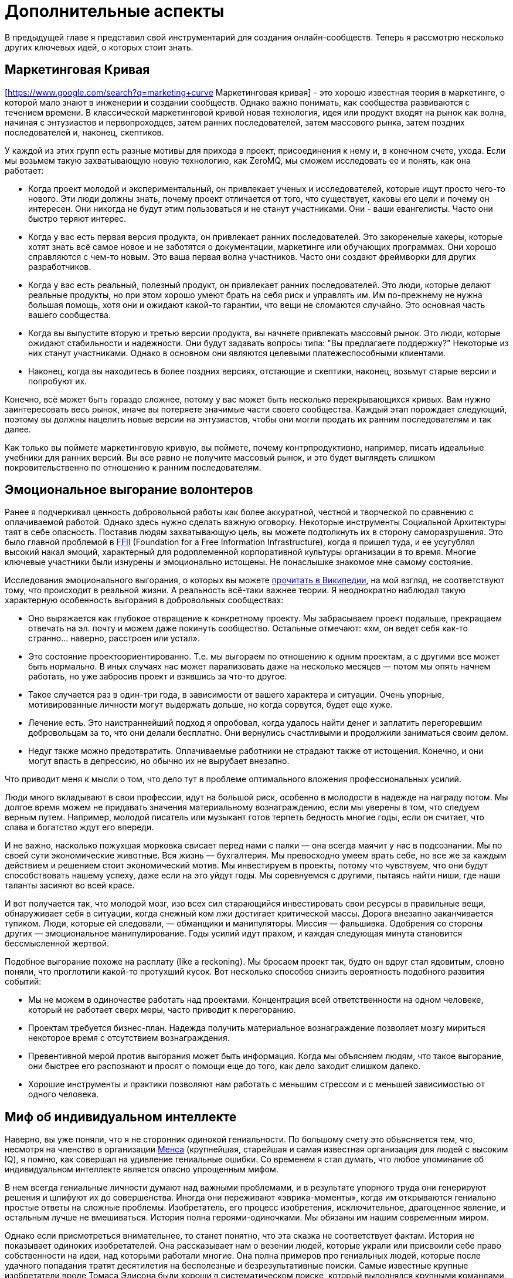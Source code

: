 = Дополнительные аспекты

В предыдущей главе я представил свой инструментарий для создания онлайн-сообществ.
Теперь я рассмотрю несколько других ключевых идей, о которых стоит знать.

== Маркетинговая Кривая

[https://www.google.com/search?q=marketing+curve Маркетинговая кривая] - это хорошо известная теория в маркетинге, о которой мало знают в инженерии и создании сообществ. Однако важно понимать, как сообщества развиваются с течением времени. В классической маркетинговой кривой новая технология, идея или продукт входят на рынок как волна, начиная с энтузиастов и первопроходцев, затем ранних последователей, затем массового рынка, затем поздних последователей и, наконец, скептиков.

У каждой из этих групп есть разные мотивы для прихода в проект, присоединения к нему и, в конечном счете, ухода.
Если мы возьмем такую захватывающую новую технологию, как ZeroMQ, мы сможем исследовать ее и понять, как она работает:

* Когда проект молодой и экспериментальный, он привлекает ученых и исследователей, которые ищут просто чего-то нового. Эти люди должны знать, почему проект отличается от того, что существует, каковы его цели и почему он интересен. Они никогда не будут этим пользоваться и не станут участниками. Они - ваши евангелисты. Часто они быстро теряют интерес.

* Когда у вас есть первая версия продукта, он привлекает ранних последователей. Это закоренелые хакеры, которые хотят знать всё самое новое и не заботятся о документации, маркетинге или обучающих программах. Они хорошо справляются с чем-то новым. Это ваша первая волна участников. Часто они создают фреймворки для других разработчиков.

* Когда у вас есть реальный, полезный продукт, он привлекает ранних последователей. Это люди, которые делают реальные продукты, но при этом хорошо умеют брать на себя риск и управлять им. Им по-прежнему не нужна большая помощь, хотя они и ожидают какой-то гарантии, что вещи не сломаются случайно. Это основная часть вашего сообщества.

* Когда вы выпустите вторую и третью версии продукта, вы начнете привлекать массовый рынок. Это люди, которые ожидают стабильности и надежности. Они будут задавать вопросы типа: "Вы предлагаете поддержку?" Некоторые из них станут участниками. Однако в основном они являются целевыми платежеспособными клиентами.

* Наконец, когда вы находитесь в более поздних версиях, отстающие и скептики, наконец, возьмут старые версии и попробуют их.

Конечно, всё может быть гораздо сложнее, потому у вас может быть несколько перекрывающихся кривых. Вам нужно заинтересовать весь рынок, иначе вы потеряете значимые части своего сообщества. Каждый этап порождает следующий, поэтому вы должны нацелить новые версии на энтузиастов, чтобы они могли продать их ранним последователям и так далее.

Как только вы поймете маркетинговую кривую, вы поймете, почему контрпродуктивно, например, писать идеальные учебники для ранних версий.
Вы все равно не получите массовый рынок, и это будет выглядеть слишком покровительственно по отношению к ранним последователям.

== Эмоциональное выгорание волонтеров

Ранее я подчеркивал ценность добровольной работы как более аккуратной, честной и творческой по сравнению с оплачиваемой работой. Однако здесь нужно сделать важную оговорку. Некоторые инструменты Социальной Архитектуры таят в себе опасность. Поставив людям захватывающую цель, вы можете подтолкнуть их в сторону саморазрушения. Это было главной проблемой в https://ffii.org/[FFII] (Foundation for a Free Information Infrastructure), когда я пришел туда, и ее усугублял высокий накал эмоций, характерный для родоплеменной корпоративной культуры организации в то время. Многие ключевые участники были изнурены и эмоционально истощены. Не понаслышке знакомое мне самому состояние.

Исследования эмоционального выгорания, о которых вы можете https://en.wikipedia.org/wiki/Occupational_burnout[прочитать в Википедии], на мой взгляд, не соответствуют тому, что происходит в реальной жизни. А реальность всё-таки важнее теории. Я неоднократно наблюдал такую характерную особенность выгорания в добровольных сообществах:

* Оно выражается как глубокое отвращение к конкретному проекту. Мы забрасываем проект подальше, прекращаем отвечать на эл. почту и можем даже покинуть сообщество. Остальные отмечают: «хм, он ведет себя как-то странно… наверно, расстроен или устал».
* Это состояние проектоориентированно. Т.е. мы выгораем по отношению к одним проектам, а с другими все может быть нормально. В иных случаях нас может парализовать даже на несколько месяцев — потом мы опять начнем работать, но уже забросив проект и взявшись за что-то другое.
* Такое случается раз в один-три года, в зависимости от вашего характера и ситуации. Очень упорные, мотивированные личности могут выдержать дольше, но когда сорвутся, будет еще хуже.
* Лечение есть. Это наистраннейший подход я опробовал, когда удалось найти денег и заплатить перегоревшим добровольцам за то, что они делали бесплатно. Они вернулись счастливыми и продолжили заниматься своим делом.
* Недуг также можно предотвратить. Оплачиваемые работники не страдают также от истощения. Конечно, и они могут впасть в депрессию, но обычно их не вырубает внезапно.

Что приводит меня к мысли о том, что дело тут в проблеме оптимального вложения профессиональных усилий.

Люди много вкладывают в свои профессии, идут на большой риск, особенно в молодости в надежде на награду потом. Мы долгое время можем не придавать значения материальному вознаграждению, если мы уверены в том, что следуем верным путем. Например, молодой писатель или музыкант готов терпеть бедность многие годы, если он считает, что слава и богатство ждут его впереди.

И не важно, насколько пожухшая морковка свисает перед нами с палки — она всегда маячит у нас в подсознании. Мы по своей сути экономические животные. Вся жизнь — бухгалтерия. Мы превосходно умеем врать себе, но все же за каждым действием и решением стоит экономический мотив. Мы инвестируем в проекты, потому что чувствуем, что они будут способствовать нашему успеху, даже если на это уйдут годы. Мы соревнуемся с другими, пытаясь найти ниши, где наши таланты засияют во всей красе.

И вот получается так, что молодой мозг, изо всех сил старающийся инвестировать свои ресурсы в правильные вещи, обнаруживает себя в ситуации, когда снежный ком лжи достигает критической массы. Дорога внезапно заканчивается тупиком. Люди, которые ей следовали, — обманщики и манипуляторы. Миссия — фальшивка. Одобрения со стороны других — эмоциональное манипулирование. Годы усилий идут прахом, и каждая следующая минута становится бессмысленной жертвой.

Подобное выгорание похоже на расплату (like a reckoning). Мы бросаем проект так, будто он вдруг стал ядовитым, словно поняли, что проглотили какой-то протухший кусок. Вот несколько способов снизить вероятность подобного развития событий:

* Мы не можем в одиночестве работать над проектами. Концентрация всей ответственности на одном человеке, который не работает сверх меры, часто приводит к перегоранию.

* Проектам требуется бизнес-план. Надежда получить материальное вознаграждение позволяет мозгу мириться некоторое время с отсутствием вознаграждения.

* Превентивной мерой против выгорания может быть информация. Когда мы объясняем людям, что такое выгорание, они быстрее его распознают и просят о помощи еще до того, как дело заходит слишком далеко.

* Хорошие инструменты и практики позволяют нам работать с меньшим стрессом и с меньшей зависимостью от одного человека.

== Миф об индивидуальном интеллекте

Наверно, вы уже поняли, что я не сторонник одинокой гениальности.
По большому счету это объясняется тем, что, несмотря на членство в организации https://ru.wikipedia.org/wiki/Менса[Менса] (крупнейшая, старейшая и самая известная организация для людей с высоким IQ), я помню, как совершал на удивление гениальные ошибки.
Со временем я стал думать, что любое упоминание об индивидуальном интеллекте является опасно упрощенным мифом.

В нем всегда гениальные личности думают над важными проблемами, и в результате упорного труда они генерируют решения и шлифуют их до совершенства.
Иногда они переживают «эврика-моменты», когда им открываются гениально простые ответы на сложные проблемы.
Изобретатель, его процесс изобретения, исключительное, драгоценное явление, и остальным лучше не вмешиваться.
История полна героями-одиночками.
Мы обязаны им нашим современным миром.

Однако если присмотреться внимательнее, то станет понятно, что эта сказка не соответствует фактам.
История не показывает одиноких изобретателей.
Она рассказывает нам о везении людей, которые украли или присвоили себе право собственности на идеи, над которыми работали многие.
Она полна примеров про гениальных людей, которые после удачного попадания тратят десятилетия на бесполезные и безрезультативные поиски.
Самые известные крупные изобретатели вроде Томаса Эдисона были хороши в систематическом поиске, который выполнялся крупными командами.
Это как заявить, что Стив Джобс изобрел каждую примочку, сделанную командой «Apple».
Этот приятный миф годится для маркетинга, но он далек от истины.

История последних десятилетий, которая лучше зафиксирована и которой сложнее манипулировать, наглядно это демонстрирует.
Интернет точно является одной из самых инновационных и быстро развивающихся технологий, о становлении которой имеется большое количество достоверной информации.
У этой технологии нет изобретателя.
Вместо этого есть огромная масса людей, которые тщательно и успешно решали длинную серию текущих проблем, записывали свои ответы и делали их доступными для всех.

Инновационная природа Интернета обеспечена не маленькой избранной группой Эйнштейнов.
Она обеспечена RFC-документами, которые могут быть кем угодно использованы и улучшены, сотнями и тысячами умных, хотя и не уникально умных, людей, программным обеспечением с открытым кодом, который любой может использовать и улучшать.
Она происходит из обмена, смешивания и масштабирования сообщества.
Она происходит из постоянного увеличения числа хороших решений и избавления от плохих.

Хотя, вот и альтернативная теория инноваций:

. Есть безграничная область проблем/решений.
Словно область равнин и холмов, которые мы пытаемся преодолеть.
Решения интересных проблем находятся на вершинах холмов.
. Область меняется с течением времени в зависимости от внешних обстоятельств.
Горы могут превратиться в равнины, а новые горы могут возникнуть там, где их не было, со временем.
. Мы можем точно воспринимать только те проблемы, которые ближе к нам.
У нас нет возможности охватить взглядом все и нам остается полагаться на наши догадки.
Наш метафорический ландшафт очень туманен.
. Мы можем прикинуть, что нам даст и во сколько обойдется задача, оценивая решения. Т.е. мы можем понять, насколько высоко мы находимся.
. Есть оптимальное решение для любой решаемой проблемы.
Так, у любого склона есть вершина.
. Мы можем достичь это оптимального решения механически, шагнув в примерно правильном направлении и посмотрев, оказались ли мы выше, либо ниже.
. Наш интеллект может ускорить этот процесс, но не заменить его.
Если мы умнее — возможно мы будем шагать быстрее или чуть дальше видеть сквозь туман, и все.

Есть несколько последствий этого:

* Индивидуальная креативность значит меньше, чем сам процесс.
Более умные люди могут работать быстрее, но они могут и следовать в неправильном направлении.
Быть честными и объективными нам помогает коллективное видение реальности.
* Нам не нужны дорожные карты, если у нас хорошо налажен процесс.
Со временем, по мере того, как ценность решений будет расти, будет расти и функциональность.
* Мы не столько изобретаем решения, сколько открываем их.
Соболезнования творческим натурам: это всего лишь обрабатывающий информацию голем, начищающий свое собственное эго и озабоченный поднятием кармы.
* Интеллект — это социальный эффект, хотя он и ощущается как что-то личное.
Человек, отрезанный от других, перестает думать.
Мы не можем ни определить проблемы, ни оценить их решения без других людей.
* Размер и разнообразие сообщества является ключевым фактором.
Более крупные и разнообразные сообщества охватывают больше релевантных задач, решают их более точно и делают это быстрее маленькой группы экспертов.

Поэтому когда мы доверяемся экспертам-одиночкам, они делают классические ошибки.
Они фокусируются на идеях, а не на проблемах.
Они фокусируются на неправильных проблемах.
Они делают неправильные выводы о ценности решаемых проблем.
И они не пользуются тем, над чем работают.

== Коллективный Индекс Интеллекта или КИИ (CII)

Я собираюсь предложить инструмент по измерению интеллекта сообщества, другими словами, как точно и эффективно сообщество работает в любой взятый период времени.
Он также показывает, насколько приятно будет участвовать в сообществе.

Для его демонстрации я ранжирую несколько сетей, организаций, сайтов и онлайн-сообществ.
Это не наука, просто творческая и небрежная прикидка.
Как всем известно, 87% статистики изобретается на месте, и 91% людей принимают это без вопросов.
Я выбрал следующие жертвы:

. Википедия
. Твиттер
. Реддит
. Фейсбук
. Индустрия моды
. Нигерийский кинематограф, т.н. Нолливуд (Nollywood)
. Адвокаты как профессия
. Киноиндустрия Голливуда
. Сеть The Fox News
. Военные (в какой-то случайной восточной стране)

Я не буду судить о ценности отдельно взятого сообщества.
Это невозможно, и будет обманчиво.
Миссия Твиттера — «набрать больше подписчиков» — звучит слабее, чем у Википедии «собираем знания всего мира».
Однажды сформированная, умная и гибкая толпа может запросто создавать новые миссии, например «свергнуть диктатора».
Онлайн-сообщество, возможно, ценно (для человечества) не благодаря своей продукции, а само по себе.
В случае Википедии или ZeroMQ сложно отделить толпу от контента.
А в случае Твиттера это очевидно.
Контент — явление преходящее и зачастую бесполезное, а толпа — нет.

Я придумал такую оценочную таблицу:

[cols="<,<,<,<,<,<"]
|===
|Критерий |1.Wk |2.Tw |3.Rd |4.Fb |5.Fa

|Четкая миссия |5 |3 |2 |1 |2
|Свободное участие |5 |5 |5 |5 |4
|Прозрачность |5 |3 |5 |1 |2
|Бесплатные участники |5 |5 |5 |5 |2
|Ремиксабельность |5 |5 |5 |4 |4
|Четкость протокола |5 |5 |5 |4 |4
|Компетентность власти |5 |4 |5 |3 |4
|Нон-трайбализм |4 |5 |5 |5 |3
|Самоорганизация |5 |5 |5 |5 |4
|Толерантность |5 |5 |5 |5 |4
|Измеримый успех |5 |5 |5 |5 |5
|Высокое награждение |3 |5 |5 |5 |4
|Децентрализация |5 |5 |5 |5 |5
|Свободная рабочая среда |5 |5 |5 |5 |3
|Стандартная структура |4 |5 |5 |5 |3
|Плавность обучения |5 |5 |5 |4 |3
|Позитивность |5 |5 |5 |5 |5
|Чувство юмора |5 |5 |5 |5 |2
|Минимализм |5 |5 |4 |4 |3
|Разумное финансирование |5 |4 |3 |3 |5
|*Итоговый счет* |*96* |*94* |*94* |*84* |*71*
|===

[cols="<,<,<,<,<,<"]
|===
|Критерий |6.Nw |7.Lw |8.Hw |9.FN |10.Ml

|Четкая миссия |1 |0 |0 |0 |2
|Свободное участие |3 |0 |1 |2 |2
|Прозрачность |1 |0 |0 |0 |0
|Бесплатные участники |3 |3 |2 |1 |0
|Ремиксабельность |3 |3 |1 |1 |0
|Четкость протокола |3 |2 |3 |1 |4
|Компетентность власти |3 |1 |1 |0 |1
|Нон-трайбализм |3 |0 |2 |0 |0
|Самоорганизация |4 |2 |2 |0 |0
|Толерантность |3 |2 |3 |0 |0
|Измеримый успех |5 |4 |5 |5 |2
|Высокое награждение |3 |3 |2 |1 |1
|Децентрализация |1 |1 |1 |0 |1
|Свободная рабочая среда |2 |0 |0 |0 |0
|Стандартная структура |3 |0 |1 |0 |0
|Плавность обучения |2 |3 |3 |1 |5
|Позитивность |3 |0 |2 |0 |0
|Чувство юмора |3 |0 |1 |1 |0
|Минимализм |4 |1 |1 |3 |0
|Разумное финансирование |3 |3 |3 |2 |2
|*Итоговый счет* |*56* |*28* |*34* |*18* |*20*
|===

Если мы можем измерить КИИ сообщества или организации, значит, мы можем улучшить его, уделив внимание аспектам с низкими оценками.
В теории это должно сделать организацию умнее, а ее участников счастливее.
Конечно, довольно характерно, что военная организация может работать только с низким КИИ. Умная армия, скорее всего, просто разойдется по домам и переключится на Reddit.

== Как захватить/защитить open-source проект

На «Ars Technica» http://arstechnica.com/gadgets/2013/10/googles-iron-grip-on-android-controlling-open-source-by-any-means-necessary/[есть интересная статья] о том, как Google понемногу закрывает Android. Это классическая игра Capture the Flag, которая ведется против open-source сообщества. Я собираюсь объяснить, как этот захват работает, и как его предотвратить.

=== Почему Capture the Flag?

Как говорит «Ars Technica»: «Легко отдать что-нибудь, когда ты на последнем месте с нулевой долей рынка, как это было с Android в начале. Когда же ты на первом месте, немного сложнее быть таким открытым и доброжелательным».

Android, если уж честно, вероятно, самая крупная инвестиция Google. Вы можете поспорить о том, имеют ли они право превращать открытую систему в закрытую, и вы будете правы. Однако это то же самое, что спорить о том, имеет ли право центральный банк печатать слишком много денежных знаков и создавать девальвацию. Конечно, на это он уполномочен. Но в то же время у этого существует цена, которую заплатят другие люди. Вопрос не в правомерности, а в приемлемости той цены, которую заплатит общество. А если она неприемлема, тогда как это предотвратить?

Android, как и любая система с открытым кодом, проданная рынку на этой основе, является общественной собственностью. Когда кто-либо приватизирует ее, он увеличивает свои прибыли, как печатающий деньги центральный банк, за счет остальных. Делая форк таких приложений Android, как поиск, календарь, музыка, и создавая улучшенные их версии, Google соперничает с другими компаниями, использующими Android на своих устройствах.

Вопрос о захвате, о том, как это происходит и как это предотвратить, особенно важен, если вы не Google, т.е. если вы пользователь или участник open-source-проекта. В Android много патчей других фирм, таких как LG, Samsung и прочие. По мере того как Google превращает операционную систему в свой личный огород, эти патчи начинают использоваться против тех же самых людей, которые их сделали.

Я уверен, что Google совершает огромную ошибку, меняя правила игры подобным образом, просто потому что это будет потворствовать конкурентам Android. Однако я не об этом. Я просто заинтересован в усвоении любых уроков, которые помогут мне с моей работой и моими проектами.

Отмечу две вещи:

* из чистого интереса я не буду участвовать в open-source-проекте, который не предоставит мне, участнику, гарантий того, что мои патчи и изменения не станут принадлежать кому-либо еще и не будут использоваться против меня же.
* из соображений этики я никогда не создам open-source-проект, который не будет обеспечивать подобные гарантии своим участникам.

=== Сценарий использования

Я постараюсь выразиться недвусмысленно о сценарии использования. Речь идет об Android: одна компания начинает open-source-проект, используя его как «товар-приманку», намереваясь проникнуть на рынок, и просит поддержки у других. Это классическая стратегия, которая может быть очень успешной. Однако это точно не то же, что студенческий проект-исследование или мусор вроде «давайте сделаем систему расчетов по заработной плате open-source» или «пятеро из нас собрались в гараже и решили сделать новый фреймворк».

Здесь есть частичное совпадение, и я думаю, полученные выводы можно применять более широко (и я точно применяю их систематически), опять же, мой сценарий использования – «open-source для прорыва на рынок».

Важно знать, что успех использования open-source-проекта для прорыва на рынок зависит от сообщества, которое за него берется. Любой рынок зависит от поведения нескольких влиятельных игроков, доминирующих на рынке, а усилия большинства остальных игроков несущественны. Суть в том, чтобы обещать этой удрученной бессилием толпе выход, убедить их инвестировать во что-то новое и открытое, которое потенциально может изменить правила игры.

Большинство open-source проектов провальные (серьезно, идите, почитайте о каком-нибудь случайном проекте на GitHub и увидите, сколько из них адекватных), и даже успешные в очень скромном значении этого слова, незначительны сами по себе. Пока нет серьезного изменения власти, проект может оставаться потенциальным прорывом на рынке очень долгое время. Он может выглядеть очень стабильным и счастливым. Что ж, легко быть дружелюбным, когда на кону не стоят деньги.

Если и когда проект становится успешным, правила игры меняются, умные парни, которые запустили прорывной проект, стараются сорвать спелый фрукт и забрать его себе. И вот только тогда становится интересно.

=== Поле с равными условиями игры не под «запретом»

Есть несколько способов захватить open-source проект, включая торговые марки и патенты. Я рассмотрю только авторские права, потому что это наиболее частый случай. Ключевыми соглашениями, которыми регулируются авторские права на open-source проект, являются а) лицензия и б) политика участия.

Частым заблуждением является мысль о том, что open-source проект не может быть захвачен. Это совершенно не верно. Грубо говоря, есть три типа соглашений об авторских правах:

. «закрытая» лицензия, которая не позволяет повторно обрабатывать материал, классическое авторское право плюс некоторые ограничительные лицензии;
. лицензия «free to take», которая позволяет одностороннюю обработку материала, например Apache/BSD/MIT;
. лицензия «share-alike», которая позволяет двустороннюю обработку материала, например GPL, LGPL и cc-by-sa.

Представьте себе ди-джея, который выпускает популярный бит по модели «free to take». Ведущий музыкальный лейбл делает из бита ремикс и выпускает его. Тот становится хитом. И теперь эта новая версия закрыта. Ди-джей не может ремиксить эту новую работу, и, возможно, не может даже проигрывать ремикс. Конечно, он может взять свою старую версию и улучшить ее, однако деньги будет приносить коммерческая версия.

Надеюсь, вы понимаете, к чему я клоню. Даже лучший индивидуальный талант не сможет конкурировать на равных с крупной фирмой с ее маркетинговым и денежным ресурсами. Единственный способ гарантировать равные условия игры в войне за контроль над развитием — двустороннее соглашение об обработке материала. Двустороннее - значит касается обеих сторон.

Когда люди называют эту гарантию ограничением, остается только вздыхать по этому поводу. Это как называть замок в моей машине «ограничением», потому что он останавливает остальных от присвоения моей машины. Назвать защиту от воров «ограничением» это…. ну, по меньшей мере, неумение анализировать. Когда правила работают для обеих сторон, это не ограничение, ОК?!

=== Как происходит захват?

Давайте еще раз определимся с целью. Необходимо предотвратить захват open-source проекта кем-то с большими деньгами и властью, кто нацелился собрать урожай с проекта для своей личной выгоды, за счет сообщества, которое помогало развивать или создало проект. Мне все равно, насколько «правомерен» будет этот захват, я просто объясняю, как его предотвратить.

Лицензия и политика участия являются двумя половинками одной головоломки.

Кто владеет авторскими правами? Они «сконцентрированы» у основателей проекта или они разделены между всеми участниками? Это жизненно важный вопрос. Если они сконцентрированы, то это тривиальная задача по покупке авторских прав, разветвлению проекта, изменению лицензии в одностороннем порядке, — и можно двигаться в закрытом направлении. Однако если права распределены, т.е. многие люди владеют работой, совместно владеют, то вам нужно одобрение всех (не большинства, а 100% единодушие) для изменения лицензии. А это логистически невозможно.

Кстати, если бы вы только знали, сколько людей мне предлагали деньги за коммерческую лицензию на ZeroMQ, вы были бы поражены (очень много). Предложение простое: я продаю им лицензию «non-LGPL», они платят мне хорошие деньги и делают свои версии ZeroMQ. Если бы я специально не позаботился о невозможности этого варианта давным-давно, то я бы был очень богатым. И теперь мириться с бедностью мне помогает осознание того, что ZeroMQ переживет меня.

Давайте еще раз пройдемся по проблеме с предложением коммерческих лицензий для совместной работы. Представьте себе клуб, который приглашает ди-джеев и микширует их биты. Потом клуб оставляет за собой авторские права и продает их звукозаписывающей компании, которая делает свой альбом ремиксов, которые первоначальные ди-джеи уже не могут проигрывать бесплатно. Поэтому да, я считаю двойное GPL/коммерческое лицензирование порочной практикой.

Никто не будет платить за коммерческую лицензию проекта «free to take», потому что они могут просто взять код и использовать его. В некоем смысле я считаю, что это уже неправильно, т.к. нарушает равенство правил игры для всех. Ведь очевидно, что крупная компания выиграет от этого больше, чем маленькие команды. Опять же представьте себе независимого ди-джея, противостоящего звукозаписывающим лейблам со всеми их маркетинговыми и медийными связями и доходами от концертов.

Теперь перейдем к шагу по захвату номер два: найм разработчиков.

«Но код все еще свободен!», — говорят люди. Конечно. Возвращаемся к лейбл vs ди-джей. Пусть лейбл нанимает только одного ди-джея, ключевого сотрудника и использует его, чтобы протолкнуть коммерческий микс альбома. Куда публика тогда пойдет?

Вам не нужно нанимать всех участников в сообществе, чтобы захватить его. В любом случайно взятом проекте будет два-три топовых участника и огромная масса младших. Наймите двух топов и вы можете забрать проект куда угодно. Если результаты могут повторно обрабатываться (ремиксабельны), то это путешествие будет полностью справедливо по отношению к тем, кто участвовал в проекте раньше. А если не ремиксабельно, то все остальные участники обнаружат, что их инвестиции используются против них.

=== Предотвращая захват

Я знаю только одну модель, которая предотвращает захват open-source проекта в области ПО:

. Лицензия семейства «GPL» (или MPLv2, которая работает схожим образом).
. Распределенные авторские права

Именно так я строю open-source проекты с самого начала, и это требование к любому сообществу, к которому я присоединяюсь. Ваше право делать деньги не включает мое право использовать мою работу как конкурентное преимущество, если только это не взаимовыгодно.

// TODO

== Legal primer: Trademarks

Trademarks.
What are they, do you need them, and how much do they cost?
These are questions that often crop up when we build open source projects.
Trademarks can be key to protecting a project from bad actors.
Yet there is little advice on line.
So here is my guide to using trademarks in open source.
This is practical advice, IANAL, and certainly not your lawyer.

=== A Background to Trademarks

Definitions first.
A trademark is a name, phrase, logo, or even a specific color (the "mark") that you're using for business ("trade").
The simple fact of using a mark for some period of time establishes the trademark.
However as with all property, the devil lies in enforcement.
The question is, always, if you go before a judge with a complaint, what standards of evidence will the judge expect and demand?

No matter the case, criminal or civil, it always comes down to convincing one or more humans.
If you ever go to court, keep this in mind.
The facts of a case, as each party knows them, are irrelevant.
How those facts are documented and presented is all that matters.

Let's back up a little and ask why courts even care about protecting businesses' trademarks.
First, it's to protect consumers from misleading sales tactics.
Just selling junk isn't an offense as such, except when there are legal minimum standards for health and safety.
However selling junk that claims to be a more expensive, well-known brand is an offense.
So secondly, trademarks let businesses distinguish themselves and stop unfair competition.

So the judge in a trademark violation case will ask, "Was the intent to deceive the consumer?
Would a reasonable consumer be deceived?" And then the judge will ask, "Who owned the trademark, and can they prove it?" Even though the simple act using a mark creates it (under so-called Common Law), that can be hard to establish.

For instance, business A creates a chain of restaurants.
Business B opens a competing chain using the same colors and similar name.
B is clearly hijacking A's investment in branding, stealing goodwill.
Yet when A takes B to court, B produces a document showing their restaurant plans, a full year before A started.
How does the judge know who is the liar?

In clear cut cases, you can convince a judge that a copycat is deceiving consumers and stealing your goodwill.
Yet the risk of losing such a case is high.
It's also costly for courts to deal with such cases.
Judges may simply refuse to hear them.

Hence most countries provide a way to register your marks, for a fee.
Registration gives you a dated document that establishes your claim to the mark.
The trademark office does the job of searching for prior marks in the same area.
Before it grants you the registration, it publishes your claim and gives others a chance to dispute it.
So after a search, and if there are no disputes, a judge will take the trademark registration as solid evidence.

It is not that simple.
A competitor can still claim that their Common Law mark outweighs your registered trademark.
They can argue that the registration does not represent real goodwill.
This is often understood as, "if you don't enforce your mark, you will lose it," which is inaccurate.
As trademark holder you're not expected to police the world.
However you are expected to be truthful in court when the judge asks you, "are you using your mark, and suffering real damage due to the unfair competition?"

Finally, courts consider trademarks to apply per segment of the market.
So you can have XYZ Car Co, and XYZ Clothing Co, with no confusion to the market.
When you register a mark you'll need to explain what "classes" you're using it in.
You'll probably want international class 9, which is anything that beeps.

=== Where and How to Register

If you are large enough to need to register in multiple countries then you are large enough to have trademark lawyers.
For the rest of us, it's a bit like buying a domain name.
Sure, there are hundreds of domain extensions.
Yet we still want a dot-com for our main business.

So it is with trademarks.
If you decide to register a mark, do it in the US (via the USPTO) first.
That's cheap, and simple.
Then over time you can register in the EU (via the OHIM), if you find your project is worth it.

The cost for a US registration is around USD 1500, depending on what lawyer you use.
You can find trademark attorneys on line.
They'll ask you for details of the mark, proof that it's being used, name and address of the registrant, and credit card details.
The process takes about six months.
After nine years (and before ten years have passed) you can renew the mark.

Getting a US registration will speed up registration in other countries, if you decide to apply for that later.
The risk, and it's a small one, is that a troll will register your trademark in some other country, effectively excluding you from doing business under that name, there.

Before you register, however, ask yourself "what is the chance someone would rip off my name and logo?" If it's low, don't bother.
If it's high, then ask "what is the chance a cheat would take this to court?" If that is still low, then don't bother either.

Instead of registering a mark you can raise its visibility.
This means being explicit on your website and other materials.
"X, Y, and Z are trademarks of MyCorp." This scares off potential cheats, improves your case, if you do try to defend the mark in court, and makes it easier to get registration if and when you need it.

=== How to Enforce your Trademark

Registered or not, you enforce your mark by telling the other party, in writing, "stop now, or else." If they do not stop, you repeat the warning, with initial claims of damages.
If they do not stop, you add on more damages and when you have a solid file, you take it to court.

The vast majority of people will back-off at once.
The trouble is when you face someone who's well aware of trademark law, has cheap legal resources, and enjoys time in court.

If you are facing such a firm, and you did not register your mark, you should probably fold your hand, and change your name.
The risks are high that you would lose, and have high legal fees and possibly damages to pay.
Judges don't always get it right.

If you did register your mark, then you should push ahead and claim damages.
You will win, if you stick to the basic rules (you're still using the mark, the damages are real.) Do I need to say, any court case will have to happen in the country of registration?
Judges in Belgium won't accept paper from the USPTO.

=== Trademarks For Open Source Projects

The common misconception about open source is that because the code is free, it does represents no property nor value.
The opposite is true: successful projects represent considerable value, owned by many.
How does a trademark represent and protect that value?

It comes down to authenticity and reputation.
If you download a package calling itself "XYZ v2.0", then you may have expectations.
It is compatible; it works; it has no trojans or advertising; it is from the same people as "XYZ v1.0".

If a successful project does not register its name, then anyone can fork it, repackage it, and use the same name.
Imagine competing, incompatible versions of "Linux."

When a person or a business registers the name as a trademark, those incompatible forks may still exist.
However they may not use the mark.
If they try to do that, it's damages time.

I've had this happen at least once in my own projects, and the trademark was the tool I used to stop the incompatible forks and punish the perpetrators.
Trademark law is clear enough that saying "trademark violation" will stop 99% of cheats dead still.
Producing a registration filing number stops 99% of the remainder.

In a serious project like ZeroMQ you'll end up with three or four marks you want to register, over a period of five to ten years.
Register only when it's worth it.
That is, to protect real trademarks that you would be willing to defend in court.
Consider that in the worst case you might have to spend ten or twenty times the cost of registration, to defend your mark.
You might get that back, or you might not.

I hope this small brief has helped you understand trademarks, and how to use them (or not) in your open source projects.
And, if someone claims you're infringing on their trademark, how to defend yourself.
(Hint: ask them for a registration number.)
